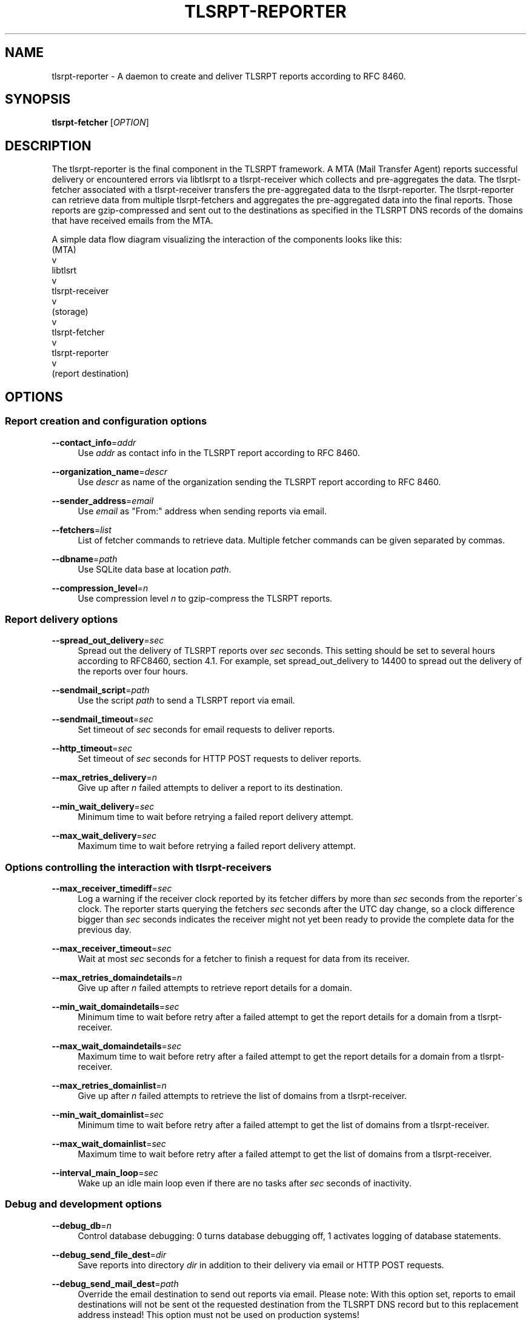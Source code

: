 '\" t
.\"     Title: tlsrpt-reporter
.\"    Author: Boris Lohner
.\" Generator: Asciidoctor 1.5.6.1
.\"      Date: 2024-11-06
.\"    Manual: tlsrpt-reporter
.\"    Source: tlsrpt-reporter
.\"  Language: English
.\"
.TH "TLSRPT\-REPORTER" "1" "2024-11-06" "tlsrpt\-reporter" "tlsrpt\-reporter"
.ie \n(.g .ds Aq \(aq
.el       .ds Aq '
.ss \n[.ss] 0
.nh
.ad l
.de URL
\\$2 \(laURL: \\$1 \(ra\\$3
..
.if \n[.g] .mso www.tmac
.LINKSTYLE blue R < >
.SH "NAME"
tlsrpt\-reporter \- A daemon to create and deliver TLSRPT reports according to RFC 8460.
.SH "SYNOPSIS"
.sp
\fBtlsrpt\-fetcher\fP [\fIOPTION\fP]
.SH "DESCRIPTION"
.sp
The tlsrpt\-reporter is the final component in the TLSRPT framework.
A MTA (Mail Transfer Agent) reports successful delivery or encountered errors via libtlsrpt to a tlsrpt\-receiver which collects and pre\-aggregates the data.
The tlsrpt\-fetcher associated with a tlsrpt\-receiver transfers the pre\-aggregated data to the tlsrpt\-reporter.
The tlsrpt\-reporter can retrieve data from multiple tlsrpt\-fetchers and aggregates the pre\-aggregated data into the final reports.
Those reports are gzip\-compressed and sent out to the destinations as specified in the TLSRPT DNS records of the domains that have received emails from the MTA.
.sp
A simple data flow diagram visualizing the interaction of the components looks like this:
  (MTA)
    v
  libtlsrt
    v
  tlsrpt\-receiver
    v
  (storage)
    v
  tlsrpt\-fetcher
    v
  tlsrpt\-reporter
    v
  (report destination)
.SH "OPTIONS"
.SS "Report creation and configuration options"
.sp
\fB\-\-contact_info\fP=\fIaddr\fP
.RS 4
Use \fIaddr\fP as contact info in the TLSRPT report according to RFC 8460.
.RE
.sp
\fB\-\-organization_name\fP=\fIdescr\fP
.RS 4
Use \fIdescr\fP as name of the organization sending the TLSRPT report according to RFC 8460.
.RE
.sp
\fB\-\-sender_address\fP=\fIemail\fP
.RS 4
Use \fIemail\fP as "From:" address when sending reports via email.
.RE
.sp
\fB\-\-fetchers\fP=\fIlist\fP
.RS 4
List of fetcher commands to retrieve data.
Multiple fetcher commands can be given separated by commas.
.RE
.sp
\fB\-\-dbname\fP=\fIpath\fP
.RS 4
Use SQLite data base at location \fIpath\fP.
.RE
.sp
\fB\-\-compression_level\fP=\fIn\fP
.RS 4
Use compression level \fIn\fP to gzip\-compress the TLSRPT reports.
.RE
.SS "Report delivery options"
.sp
\fB\-\-spread_out_delivery\fP=\fIsec\fP
.RS 4
Spread out the delivery of TLSRPT reports over \fIsec\fP seconds.
This setting should be set to several hours according to RFC8460, section 4.1.
For example, set spread_out_delivery to 14400 to spread out the delivery of the reports over four hours.
.RE
.sp
\fB\-\-sendmail_script\fP=\fIpath\fP
.RS 4
Use the script \fIpath\fP to send a TLSRPT report via email.
.RE
.sp
\fB\-\-sendmail_timeout\fP=\fIsec\fP
.RS 4
Set timeout of \fIsec\fP seconds for email requests to deliver reports.
.RE
.sp
\fB\-\-http_timeout\fP=\fIsec\fP
.RS 4
Set timeout of \fIsec\fP seconds for HTTP POST requests to deliver reports.
.RE
.sp
\fB\-\-max_retries_delivery\fP=\fIn\fP
.RS 4
Give up after \fIn\fP failed attempts to deliver a report to its destination.
.RE
.sp
\fB\-\-min_wait_delivery\fP=\fIsec\fP
.RS 4
Minimum time to wait before retrying a failed report delivery attempt.
.RE
.sp
\fB\-\-max_wait_delivery\fP=\fIsec\fP
.RS 4
Maximum time to wait before retrying a failed report delivery attempt.
.RE
.SS "Options controlling the interaction with tlsrpt\-receivers"
.sp
\fB\-\-max_receiver_timediff\fP=\fIsec\fP
.RS 4
Log a warning if the receiver clock reported by its fetcher differs by more than \fIsec\fP seconds from the reporter´s clock.
The reporter starts querying the fetchers \fIsec\fP seconds after the UTC day change, so a clock difference bigger than \fIsec\fP seconds indicates the receiver might not yet been ready to provide the complete data for the previous day.
.RE
.sp
\fB\-\-max_receiver_timeout\fP=\fIsec\fP
.RS 4
Wait at most \fIsec\fP seconds for a fetcher to finish a request for data from its receiver.
.RE
.sp
\fB\-\-max_retries_domaindetails\fP=\fIn\fP
.RS 4
Give up after \fIn\fP failed attempts to retrieve report details for a domain.
.RE
.sp
\fB\-\-min_wait_domaindetails\fP=\fIsec\fP
.RS 4
Minimum time to wait before retry after a failed attempt to get the report details for a domain from a tlsrpt\-receiver.
.RE
.sp
\fB\-\-max_wait_domaindetails\fP=\fIsec\fP
.RS 4
Maximum time to wait before retry after a failed attempt to get the report details for a domain from a tlsrpt\-receiver.
.RE
.sp
\fB\-\-max_retries_domainlist\fP=\fIn\fP
.RS 4
Give up after \fIn\fP failed attempts to retrieve the list of domains from a tlsrpt\-receiver.
.RE
.sp
\fB\-\-min_wait_domainlist\fP=\fIsec\fP
.RS 4
Minimum time to wait before retry after a failed attempt to get the list of domains from a tlsrpt\-receiver.
.RE
.sp
\fB\-\-max_wait_domainlist\fP=\fIsec\fP
.RS 4
Maximum time to wait before retry after a failed attempt to get the list of domains from a tlsrpt\-receiver.
.RE
.sp
\fB\-\-interval_main_loop\fP=\fIsec\fP
.RS 4
Wake up an idle main loop even if there are no tasks after \fIsec\fP seconds of inactivity.
.RE
.SS "Debug and development options"
.sp
\fB\-\-debug_db\fP=\fIn\fP
.RS 4
Control database debugging: 0 turns database debugging off, 1 activates logging of database statements.
.RE
.sp
\fB\-\-debug_send_file_dest\fP=\fIdir\fP
.RS 4
Save reports into directory \fIdir\fP in addition to their delivery via email or HTTP POST requests.
.RE
.sp
\fB\-\-debug_send_mail_dest\fP=\fIpath\fP
.RS 4
Override the email destination to send out reports via email.
Please note: With this option set, reports to email destinations will not be sent ot the requested destination from the TLSRPT DNS record but to this replacement address instead!
This option must not be used on production systems!
.RE
.sp
\fB\-\-debug_send_http_dest\fP=\fIpath\fP
.RS 4
Override the HTTP POST destination to send out reports via HTTP POST requests.
Please note: With this option set, reports to HTTP POST destinations will not be sent ot the requested destination from the TLSRPT DNS record but to this replacement URL instead!
This option must not be used on production systems!
.RE
.SS "General options"
.sp
\fB\-\-config_file\fP=\fIfilename\fP
.RS 4
Read options from the section tlsrpt_reporter of the INI\-style configuration file \fIfilename\fP.
Environment variables override setings from the configurstion file and command line options override both.
.RE
.sp
\fB\-\-help\fP
.RS 4
Print a help message describing all options.
.RE
.SS "Logging options"
.sp
\fB\-\-logfilename\fP=\fIfilename\fP
.RS 4
Use \fIfilename\fP as log file.
.RE
.sp
\fB\-\-log_level\fP=\fIlevel\fP
.RS 4
Set log level to \fIlevel\fP, allowed values: debug, info, warn, error.
.RE
.SH "ENVIRONMENT"
.sp
All config options except \-\-help and \-\-config_file can also be set via environment variables.
The environment variable for a configuration option is the prefix TLSRPT_REPORTER_ followed by the configuration setting name in all caps.
For example the \-\-log_level option can instead by configured using the TLSRPT_REPORTER_LOG_LEVEL environment variable.
.SH "EXAMPLES"
.sp
Retrieve data from a local fetcher with standard configuration and from another local fetcher with a different storage:
.sp
\fBtlsrpt\-reporter \-\-fetchers "tlsrpt\-fetcher, tlsrpt\-fetcher \-\-storage sqlite:///tmp/test.sqlite"\fP
.sp
Retrieve data from a local fetcher and a remote fetcher:
.sp
\fBtlsrpt\-reporter \-\-fetchers "tlsrpt\-fetcher, ssh user@remote tlsrpt\-fetcher"\fP
.SH "EXIT STATUS"
.sp
\fB0\fP
.RS 4
Success.
.RE
.sp
\fB1\fP
.RS 4
Failure.
.RE
.SH "SEE ALSO"
.sp
\fBtlsrpt\-receiver\fP(1), \fBtlsrpt\-fetcher\fP(1)
.SH "AUTHOR(S)"
.sp
\fBBoris Lohner\fP
.RS 4
Author(s).
.RE